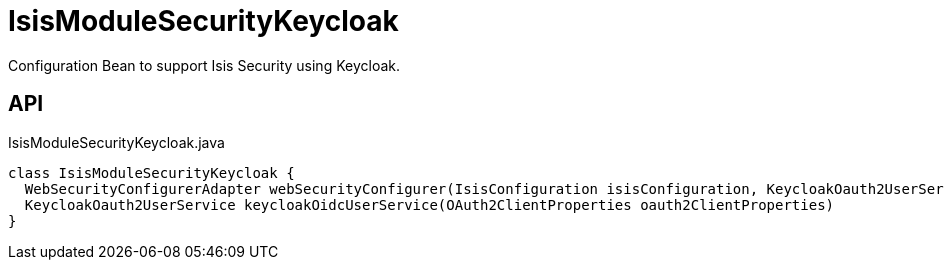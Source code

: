 = IsisModuleSecurityKeycloak
:Notice: Licensed to the Apache Software Foundation (ASF) under one or more contributor license agreements. See the NOTICE file distributed with this work for additional information regarding copyright ownership. The ASF licenses this file to you under the Apache License, Version 2.0 (the "License"); you may not use this file except in compliance with the License. You may obtain a copy of the License at. http://www.apache.org/licenses/LICENSE-2.0 . Unless required by applicable law or agreed to in writing, software distributed under the License is distributed on an "AS IS" BASIS, WITHOUT WARRANTIES OR  CONDITIONS OF ANY KIND, either express or implied. See the License for the specific language governing permissions and limitations under the License.

Configuration Bean to support Isis Security using Keycloak.

== API

[source,java]
.IsisModuleSecurityKeycloak.java
----
class IsisModuleSecurityKeycloak {
  WebSecurityConfigurerAdapter webSecurityConfigurer(IsisConfiguration isisConfiguration, KeycloakOauth2UserService keycloakOidcUserService, List<LoginSuccessHandlerUNUSED> loginSuccessHandlersUNUSED, List<LogoutHandler> logoutHandlers)
  KeycloakOauth2UserService keycloakOidcUserService(OAuth2ClientProperties oauth2ClientProperties)
}
----

